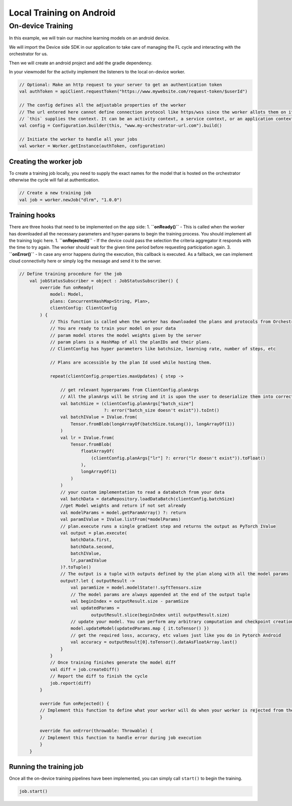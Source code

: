 Local Training on Android
=========================

On-device Training
------------------

In this example, we will train our machine learning models on an android
device.

We will import the Device side SDK in our application to take care of
managing the FL cycle and interacting with the orchestrator for us.

Then we will create an android project and add the gradle dependency.

In your viewmodel for the activity implement the listeners to the local
on-device worker.

.. code:: kotlin

       // Optional: Make an http request to your server to get an authentication token
       val authToken = apiClient.requestToken("https://www.mywebsite.com/request-token/$userId")

       // The config defines all the adjustable properties of the worker
       // The url entered here cannot define connection protocol like https/wss since the worker allots them on its own
       // `this` supplies the context. It can be an activity context, a service context, or an application context.
       val config = Configuration.builder(this, "www.my-orchestrator-url.com").build()

       // Initiate the worker to handle all your jobs
       val worker = Worker.getInstance(authToken, configuration)

Creating the worker job
~~~~~~~~~~~~~~~~~~~~~~~

To create a training job locally, you need to supply the exact names for
the model that is hosted on the orchestrator otherwise the cycle will
fail at authentication.

.. code:: kotlin

   // Create a new training job
   val job = worker.newJob("dlrm", "1.0.0")

Training hooks
~~~~~~~~~~~~~~

There are three hooks that need to be implemented on the app side:
1. **``onReady()``** - This is called when the worker has downloaded
all the necessary parameters and hyper-params to begin the training
process. You should implement all the training logic here.
1. **``onRejected()``** - If the device could pass the selection the criteria aggregator it responds with the time to try again. The worker should wait for the given time period before requesting participation again.
3. **``onError()``** - In
case any error happens during the execution, this callback is executed.
As a fallback, we can implement cloud connectivity here or simply log the
message and send it to the server.

.. code:: kotlin

   // Define training procedure for the job
       val jobStatusSubscriber = object : JobStatusSubscriber() {
           override fun onReady(
               model: Model,
               plans: ConcurrentHashMap<String, Plan>,
               clientConfig: ClientConfig
           ) {
               // This function is called when the worker has downloaded the plans and protocols from Orchestrator
               // You are ready to train your model on your data
               // param model stores the model weights given by the server
               // param plans is a HashMap of all the planIDs and their plans.
               // ClientConfig has hyper parameters like batchsize, learning rate, number of steps, etc

               // Plans are accessible by the plan Id used while hosting them.

               repeat(clientConfig.properties.maxUpdates) { step ->

                   // get relevant hyperparams from ClientConfig.planArgs
                   // All the planArgs will be string and it is upon the user to deserialize them into correct type
                   val batchSize = (clientConfig.planArgs["batch_size"]
                                    ?: error("batch_size doesn't exist")).toInt()
                   val batchIValue = IValue.from(
                       Tensor.fromBlob(longArrayOf(batchSize.toLong()), longArrayOf(1))
                   )
                   val lr = IValue.from(
                       Tensor.fromBlob(
                           floatArrayOf(
                               (clientConfig.planArgs["lr"] ?: error("lr doesn't exist")).toFloat()
                           ),
                           longArrayOf(1)
                       )
                   )
                   // your custom implementation to read a databatch from your data
                   val batchData = dataRepository.loadDataBatch(clientConfig.batchSize)
                   //get Model weights and return if not set already
                   val modelParams = model.getParamArray() ?: return
                   val paramIValue = IValue.listFrom(*modelParams)
                   // plan.execute runs a single gradient step and returns the output as PyTorch IValue
                   val output = plan.execute(
                       batchData.first,
                       batchData.second,
                       batchIValue,
                       lr,paramIValue
                   )?.toTuple()
                   // The output is a tuple with outputs defined by the plan along with all the model params
                   output?.let { outputResult ->
                       val paramSize = model.modelState!!.syftTensors.size
                       // The model params are always appended at the end of the output tuple
                       val beginIndex = outputResult.size - paramSize
                       val updatedParams =
                               outputResult.slice(beginIndex until outputResult.size)
                       // update your model. You can perform any arbitrary computation and checkpoint creation with these model weights
                       model.updateModel(updatedParams.map { it.toTensor() })
                       // get the required loss, accuracy, etc values just like you do in Pytorch Android
                       val accuracy = outputResult[0].toTensor().dataAsFloatArray.last()
                   }
               }
               // Once training finishes generate the model diff
               val diff = job.createDiff()
               // Report the diff to finish the cycle
               job.report(diff)
           }

           override fun onRejected() {
           // Implement this function to define what your worker will do when your worker is rejected from the cycle
           }

           override fun onError(throwable: Throwable) {
           // Implement this function to handle error during job execution
           }
       }

Running the training job
~~~~~~~~~~~~~~~~~~~~~~~~

Once all the on-device training pipelines have been implemented, you can
simply call ``start()`` to begin the training.

.. code:: kotlin

   job.start()
